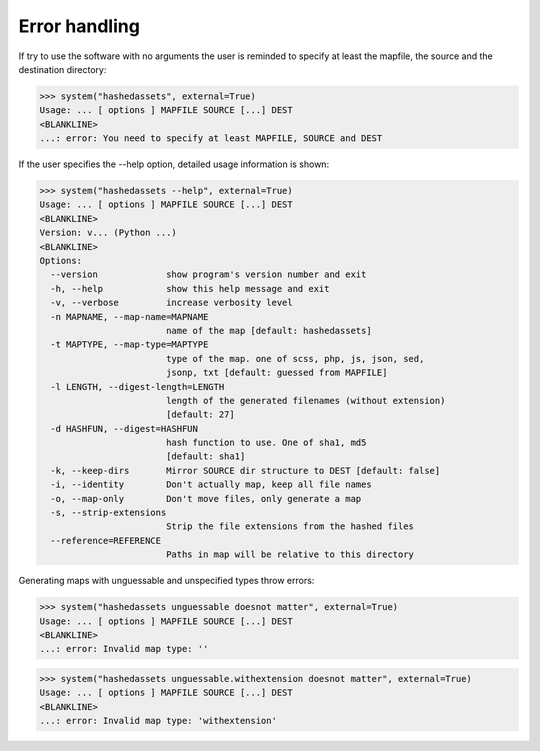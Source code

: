 Error handling
--------------

If try to use the software with no arguments the user is reminded to specify at
least the mapfile, the source and the destination directory:

>>> system("hashedassets", external=True)
Usage: ... [ options ] MAPFILE SOURCE [...] DEST
<BLANKLINE>
...: error: You need to specify at least MAPFILE, SOURCE and DEST

If the user specifies the --help option, detailed usage information is shown:

>>> system("hashedassets --help", external=True)
Usage: ... [ options ] MAPFILE SOURCE [...] DEST
<BLANKLINE>
Version: v... (Python ...)
<BLANKLINE>
Options:
  --version             show program's version number and exit
  -h, --help            show this help message and exit
  -v, --verbose         increase verbosity level
  -n MAPNAME, --map-name=MAPNAME
                        name of the map [default: hashedassets]
  -t MAPTYPE, --map-type=MAPTYPE
                        type of the map. one of scss, php, js, json, sed,
                        jsonp, txt [default: guessed from MAPFILE]
  -l LENGTH, --digest-length=LENGTH
                        length of the generated filenames (without extension)
                        [default: 27]
  -d HASHFUN, --digest=HASHFUN
                        hash function to use. One of sha1, md5
                        [default: sha1]
  -k, --keep-dirs       Mirror SOURCE dir structure to DEST [default: false]
  -i, --identity        Don't actually map, keep all file names
  -o, --map-only        Don't move files, only generate a map
  -s, --strip-extensions
                        Strip the file extensions from the hashed files
  --reference=REFERENCE
                        Paths in map will be relative to this directory

Generating maps with unguessable and unspecified types throw errors:

>>> system("hashedassets unguessable doesnot matter", external=True)
Usage: ... [ options ] MAPFILE SOURCE [...] DEST
<BLANKLINE>
...: error: Invalid map type: ''

>>> system("hashedassets unguessable.withextension doesnot matter", external=True)
Usage: ... [ options ] MAPFILE SOURCE [...] DEST
<BLANKLINE>
...: error: Invalid map type: 'withextension'
